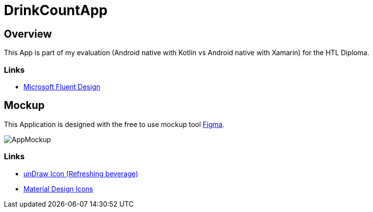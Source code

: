 = DrinkCountApp
:imagesdir: images
:icons: font

== Overview

This App is part of my evaluation (Android native with Kotlin vs Android native with Xamarin) for the HTL Diploma.

=== Links
* https://www.microsoft.com/design/fluent/#/[Microsoft Fluent Design]


== Mockup

This Application is designed with the free to use mockup tool https://www.figma.com/[Figma].


image:AppMockup.png[]


=== Links
* https://undraw.co/[unDraw Icon (Refreshing beverage)]
* https://material.io/resources/icons/?style=baseline[Material Design Icons]